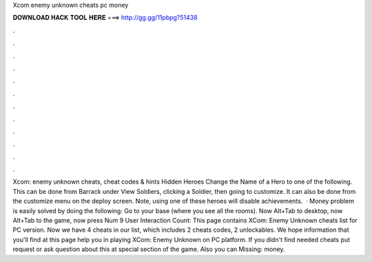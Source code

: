 Xcom enemy unknown cheats pc money

𝐃𝐎𝐖𝐍𝐋𝐎𝐀𝐃 𝐇𝐀𝐂𝐊 𝐓𝐎𝐎𝐋 𝐇𝐄𝐑𝐄 ===> http://gg.gg/11pbpg?51438

.

.

.

.

.

.

.

.

.

.

.

.

Xcom: enemy unknown cheats, cheat codes & hints Hidden Heroes Change the Name of a Hero to one of the following. This can be done from Barrack under View Soldiers, clicking a Soldier, then going to customize. It can also be done from the customize menu on the deploy screen. Note, using one of these heroes will disable achievements.  · Money problem is easily solved by doing the following: Go to your base (where you see all the rooms). Now Alt+Tab to desktop, now Alt+Tab to the game, now press Num 9 User Interaction Count:  This page contains XCom: Enemy Unknown cheats list for PC version. Now we have 4 cheats in our list, which includes 2 cheats codes, 2 unlockables. We hope information that you'll find at this page help you in playing XCom: Enemy Unknown on PC platform. If you didn't find needed cheats put request or ask question about this at special section of the game. Also you can Missing: money.